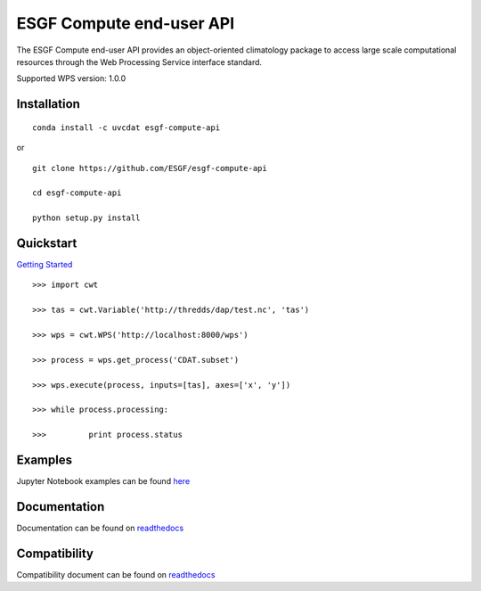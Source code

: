 #########################
ESGF Compute end-user API
#########################

The ESGF Compute end-user API provides an object-oriented climatology package 
to access large scale computational resources through the Web Processing 
Service interface standard.

Supported WPS version: 1.0.0

Installation
============
:: 
    
    conda install -c uvcdat esgf-compute-api

or

::

    git clone https://github.com/ESGF/esgf-compute-api

    cd esgf-compute-api

    python setup.py install


Quickstart
==========
`Getting Started <https://github.com/ESGF/esgf-compute-api/blob/master/examples/1_getting_started.ipynb>`_

::

    >>> import cwt

    >>> tas = cwt.Variable('http://thredds/dap/test.nc', 'tas')

    >>> wps = cwt.WPS('http://localhost:8000/wps')

    >>> process = wps.get_process('CDAT.subset')

    >>> wps.execute(process, inputs=[tas], axes=['x', 'y'])

    >>> while process.processing:
    
    >>>         print process.status

Examples
========

Jupyter Notebook examples can be found `here <https://github.com/ESGF/esgf-compute-api/tree/master/examples>`_

Documentation
=============

Documentation can be found on `readthedocs <http://esgf-compute-api.readthedocs.io/en/latest>`_

Compatibility
=============

Compatibility document can be found on `readthedocs <https://esgf-compute-api.readthedocs.io/en/latest/cwt.compat.html>`_

